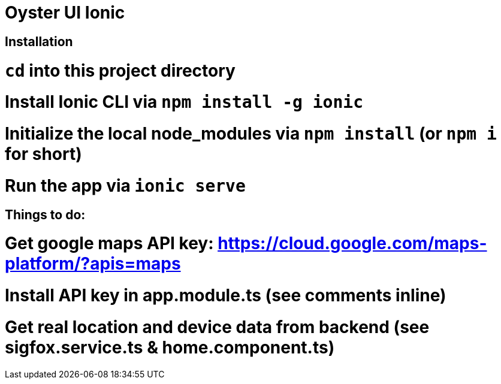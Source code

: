 = Oyster UI Ionic

== Installation
# `cd` into this project directory
# Install Ionic CLI via `npm install -g ionic`
# Initialize the local node_modules via `npm install` (or `npm i` for short)
# Run the app via `ionic serve`

== Things to do:
# Get google maps API key: https://cloud.google.com/maps-platform/?apis=maps
# Install API key in app.module.ts (see comments inline)
# Get real location and device data from backend (see sigfox.service.ts & home.component.ts)
